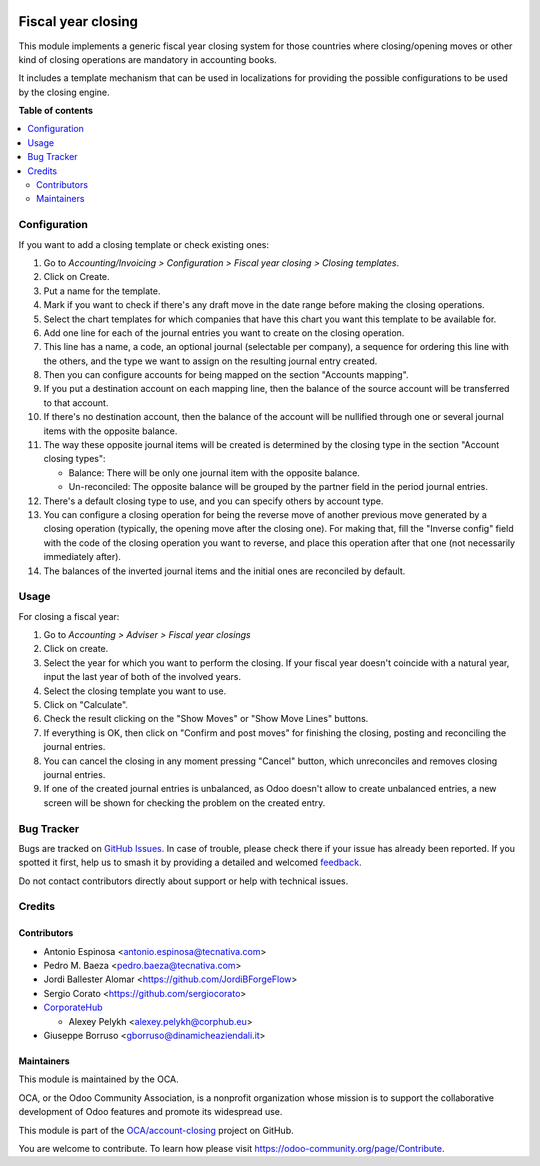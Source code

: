 .. image:: https://odoo-community.org/readme-banner-image
   :target: https://odoo-community.org/get-involved?utm_source=readme
   :alt: Odoo Community Association

===================
Fiscal year closing
===================

.. 
   !!!!!!!!!!!!!!!!!!!!!!!!!!!!!!!!!!!!!!!!!!!!!!!!!!!!
   !! This file is generated by oca-gen-addon-readme !!
   !! changes will be overwritten.                   !!
   !!!!!!!!!!!!!!!!!!!!!!!!!!!!!!!!!!!!!!!!!!!!!!!!!!!!
   !! source digest: sha256:d157b49268662d19576ac124a406a31f5f1668a91ce922b9ef2fec706200636d
   !!!!!!!!!!!!!!!!!!!!!!!!!!!!!!!!!!!!!!!!!!!!!!!!!!!!

.. |badge1| image:: https://img.shields.io/badge/maturity-Beta-yellow.png
    :target: https://odoo-community.org/page/development-status
    :alt: Beta
.. |badge2| image:: https://img.shields.io/badge/license-AGPL--3-blue.png
    :target: http://www.gnu.org/licenses/agpl-3.0-standalone.html
    :alt: License: AGPL-3
.. |badge3| image:: https://img.shields.io/badge/github-OCA%2Faccount--closing-lightgray.png?logo=github
    :target: https://github.com/OCA/account-closing/tree/18.0/account_fiscal_year_closing
    :alt: OCA/account-closing
.. |badge4| image:: https://img.shields.io/badge/weblate-Translate%20me-F47D42.png
    :target: https://translation.odoo-community.org/projects/account-closing-18-0/account-closing-18-0-account_fiscal_year_closing
    :alt: Translate me on Weblate
.. |badge5| image:: https://img.shields.io/badge/runboat-Try%20me-875A7B.png
    :target: https://runboat.odoo-community.org/builds?repo=OCA/account-closing&target_branch=18.0
    :alt: Try me on Runboat

|badge1| |badge2| |badge3| |badge4| |badge5|

This module implements a generic fiscal year closing system for those
countries where closing/opening moves or other kind of closing
operations are mandatory in accounting books.

It includes a template mechanism that can be used in localizations for
providing the possible configurations to be used by the closing engine.

**Table of contents**

.. contents::
   :local:

Configuration
=============

If you want to add a closing template or check existing ones:

1.  Go to *Accounting/Invoicing > Configuration > Fiscal year closing >
    Closing templates*.
2.  Click on Create.
3.  Put a name for the template.
4.  Mark if you want to check if there's any draft move in the date
    range before making the closing operations.
5.  Select the chart templates for which companies that have this chart
    you want this template to be available for.
6.  Add one line for each of the journal entries you want to create on
    the closing operation.
7.  This line has a name, a code, an optional journal (selectable per
    company), a sequence for ordering this line with the others, and the
    type we want to assign on the resulting journal entry created.
8.  Then you can configure accounts for being mapped on the section
    "Accounts mapping".
9.  If you put a destination account on each mapping line, then the
    balance of the source account will be transferred to that account.
10. If there's no destination account, then the balance of the account
    will be nullified through one or several journal items with the
    opposite balance.
11. The way these opposite journal items will be created is determined
    by the closing type in the section "Account closing types":

    - Balance: There will be only one journal item with the opposite
      balance.
    - Un-reconciled: The opposite balance will be grouped by the partner
      field in the period journal entries.

12. There's a default closing type to use, and you can specify others by
    account type.
13. You can configure a closing operation for being the reverse move of
    another previous move generated by a closing operation (typically,
    the opening move after the closing one). For making that, fill the
    "Inverse config" field with the code of the closing operation you
    want to reverse, and place this operation after that one (not
    necessarily immediately after).
14. The balances of the inverted journal items and the initial ones are
    reconciled by default.

Usage
=====

For closing a fiscal year:

1. Go to *Accounting > Adviser > Fiscal year closings*
2. Click on create.
3. Select the year for which you want to perform the closing. If your
   fiscal year doesn't coincide with a natural year, input the last year
   of both of the involved years.
4. Select the closing template you want to use.
5. Click on "Calculate".
6. Check the result clicking on the "Show Moves" or "Show Move Lines"
   buttons.
7. If everything is OK, then click on "Confirm and post moves" for
   finishing the closing, posting and reconciling the journal entries.
8. You can cancel the closing in any moment pressing "Cancel" button,
   which unreconciles and removes closing journal entries.
9. If one of the created journal entries is unbalanced, as Odoo doesn't
   allow to create unbalanced entries, a new screen will be shown for
   checking the problem on the created entry.

Bug Tracker
===========

Bugs are tracked on `GitHub Issues <https://github.com/OCA/account-closing/issues>`_.
In case of trouble, please check there if your issue has already been reported.
If you spotted it first, help us to smash it by providing a detailed and welcomed
`feedback <https://github.com/OCA/account-closing/issues/new?body=module:%20account_fiscal_year_closing%0Aversion:%2018.0%0A%0A**Steps%20to%20reproduce**%0A-%20...%0A%0A**Current%20behavior**%0A%0A**Expected%20behavior**>`_.

Do not contact contributors directly about support or help with technical issues.

Credits
=======

Contributors
------------

- Antonio Espinosa <antonio.espinosa@tecnativa.com>
- Pedro M. Baeza <pedro.baeza@tecnativa.com>
- Jordi Ballester Alomar <https://github.com/JordiBForgeFlow>
- Sergio Corato <https://github.com/sergiocorato>
- `CorporateHub <https://corporatehub.eu/>`__

  - Alexey Pelykh <alexey.pelykh@corphub.eu>

- Giuseppe Borruso <gborruso@dinamicheaziendali.it>

Maintainers
-----------

This module is maintained by the OCA.

.. image:: https://odoo-community.org/logo.png
   :alt: Odoo Community Association
   :target: https://odoo-community.org

OCA, or the Odoo Community Association, is a nonprofit organization whose
mission is to support the collaborative development of Odoo features and
promote its widespread use.

This module is part of the `OCA/account-closing <https://github.com/OCA/account-closing/tree/18.0/account_fiscal_year_closing>`_ project on GitHub.

You are welcome to contribute. To learn how please visit https://odoo-community.org/page/Contribute.
